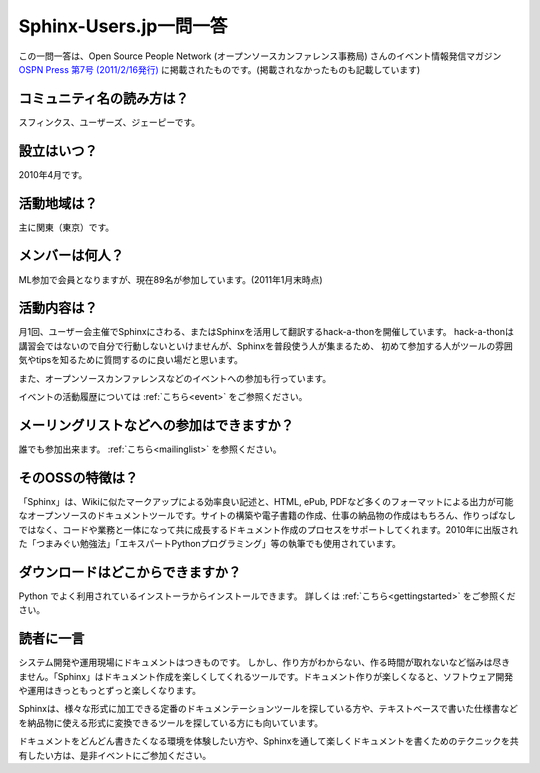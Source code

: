 Sphinx-Users.jp一問一答
-----------------------

この一問一答は、Open Source People Network (オープンソースカンファレンス事務局) さんのイベント情報発信マガジン `OSPN Press 第7号 (2011/2/16発行) <http://www.ospn.jp/press/20110221ospn-press-no7.html>`_ に掲載されたものです。(掲載されなかったものも記載しています)


コミュニティ名の読み方は？
^^^^^^^^^^^^^^^^^^^^^^^^^^^

スフィンクス、ユーザーズ、ジェーピーです。

設立はいつ？
^^^^^^^^^^^^^^

2010年4月です。

活動地域は？
^^^^^^^^^^^^^

主に関東（東京）です。

メンバーは何人？
^^^^^^^^^^^^^^^^^

ML参加で会員となりますが、現在89名が参加しています。(2011年1月末時点)


活動内容は？
^^^^^^^^^^^^^

月1回、ユーザー会主催でSphinxにさわる、またはSphinxを活用して翻訳するhack-a-thonを開催しています。
hack-a-thonは講習会ではないので自分で行動しないといけませんが、Sphinxを普段使う人が集まるため、
初めて参加する人がツールの雰囲気やtipsを知るために質問するのに良い場だと思います。

また、オープンソースカンファレンスなどのイベントへの参加も行っています。

イベントの活動履歴については :ref:`こちら<event>` をご参照ください。

メーリングリストなどへの参加はできますか？
^^^^^^^^^^^^^^^^^^^^^^^^^^^^^^^^^^^^^^^^^^^

誰でも参加出来ます。 :ref:`こちら<mailinglist>` を参照ください。


そのOSSの特徴は？
^^^^^^^^^^^^^^^^^^

「Sphinx」は、Wikiに似たマークアップによる効率良い記述と、HTML, ePub, PDFなど多くのフォーマットによる出力が可能なオープンソースのドキュメントツールです。サイトの構築や電子書籍の作成、仕事の納品物の作成はもちろん、作りっぱなしではなく、コードや業務と一体になって共に成長するドキュメント作成のプロセスをサポートしてくれます。2010年に出版された「つまみぐい勉強法」「エキスパートPythonプログラミング」等の執筆でも使用されています。


ダウンロードはどこからできますか？
^^^^^^^^^^^^^^^^^^^^^^^^^^^^^^^^^^^

Python でよく利用されているインストーラからインストールできます。 詳しくは :ref:`こちら<gettingstarted>` をご参照ください。


読者に一言
^^^^^^^^^^^

システム開発や運用現場にドキュメントはつきものです。 しかし、作り方がわからない、作る時間が取れないなど悩みは尽きません。「Sphinx」はドキュメント作成を楽しくしてくれるツールです。ドキュメント作りが楽しくなると、ソフトウェア開発や運用はきっともっとずっと楽しくなります。

Sphinxは、様々な形式に加工できる定番のドキュメンテーションツールを探している方や、テキストベースで書いた仕様書などを納品物に使える形式に変換できるツールを探している方にも向いています。

ドキュメントをどんどん書きたくなる環境を体験したい方や、Sphinxを通して楽しくドキュメントを書くためのテクニックを共有したい方は、是非イベントにご参加ください。

